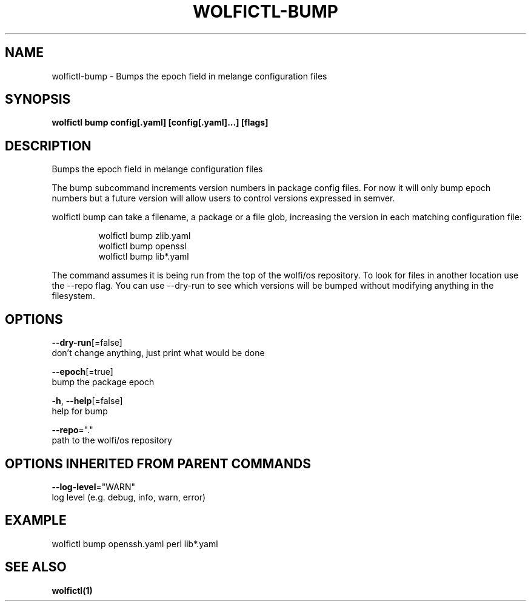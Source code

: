 .TH "WOLFICTL\-BUMP" "1" "" "Auto generated by spf13/cobra" "" 
.nh
.ad l


.SH NAME
.PP
wolfictl\-bump \- Bumps the epoch field in melange configuration files


.SH SYNOPSIS
.PP
\fBwolfictl bump config[.yaml] [config[.yaml]...] [flags]\fP


.SH DESCRIPTION
.PP
Bumps the epoch field in melange configuration files

.PP
The bump subcommand increments version numbers in package config files.
For now it will only bump epoch numbers but a future version will
allow users to control versions expressed in semver.

.PP
wolfictl bump can take a filename, a package or a file glob, increasing
the version in each matching configuration file:

.PP
.RS

.nf
wolfictl bump zlib.yaml
wolfictl bump openssl
wolfictl bump lib*.yaml

.fi
.RE

.PP
The command assumes it is being run from the top of the wolfi/os
repository. To look for files in another location use the \-\-repo flag.
You can use \-\-dry\-run to see which versions will be bumped without
modifying anything in the filesystem.


.SH OPTIONS
.PP
\fB\-\-dry\-run\fP[=false]
    don't change anything, just print what would be done

.PP
\fB\-\-epoch\fP[=true]
    bump the package epoch

.PP
\fB\-h\fP, \fB\-\-help\fP[=false]
    help for bump

.PP
\fB\-\-repo\fP="."
    path to the wolfi/os repository


.SH OPTIONS INHERITED FROM PARENT COMMANDS
.PP
\fB\-\-log\-level\fP="WARN"
    log level (e.g. debug, info, warn, error)


.SH EXAMPLE
.PP
wolfictl bump openssh.yaml perl lib*.yaml


.SH SEE ALSO
.PP
\fBwolfictl(1)\fP

